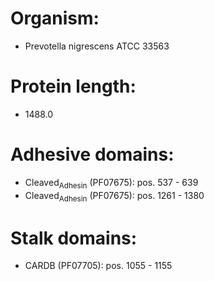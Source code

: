 * Organism:
- Prevotella nigrescens ATCC 33563
* Protein length:
- 1488.0
* Adhesive domains:
- Cleaved_Adhesin (PF07675): pos. 537 - 639
- Cleaved_Adhesin (PF07675): pos. 1261 - 1380
* Stalk domains:
- CARDB (PF07705): pos. 1055 - 1155

